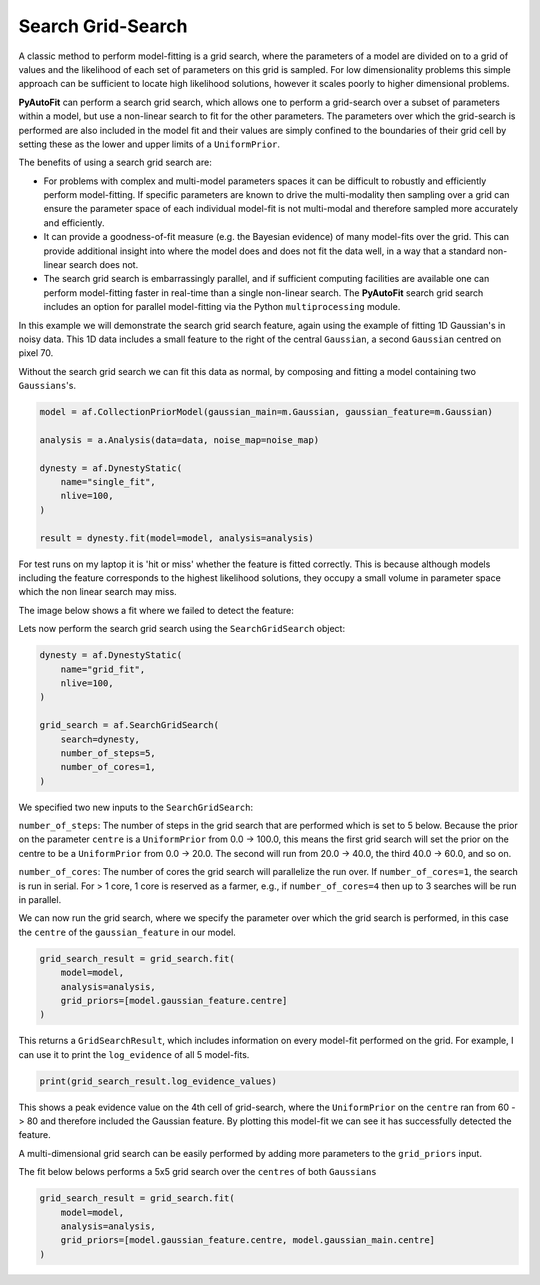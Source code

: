 .. _search_grid_search:

Search Grid-Search
------------------

A classic method to perform model-fitting is a grid search, where the parameters of a model are divided on to a grid of
values and the likelihood of each set of parameters on this grid is sampled. For low dimensionality problems this
simple approach can be sufficient to locate high likelihood solutions, however it scales poorly to higher dimensional
problems.

**PyAutoFit** can perform a search grid search, which allows one to perform a grid-search over a subset of parameters
within a model, but use a non-linear search to fit for the other parameters. The parameters over which the grid-search
is performed are also included in the model fit and their values are simply confined to the boundaries of their grid
cell by setting these as the lower and upper limits of a ``UniformPrior``.

The benefits of using a search grid search are:

- For problems with complex and multi-model parameters spaces it can be difficult to robustly and efficiently perform model-fitting. If specific parameters are known to drive the multi-modality then sampling over a grid can ensure the parameter space of each individual model-fit is not multi-modal and therefore sampled more accurately and efficiently.

- It can provide a goodness-of-fit measure (e.g. the Bayesian evidence) of many model-fits over the grid. This can provide additional insight into where the model does and does not fit the data well, in a way that a standard non-linear search does not.

- The search grid search is embarrassingly parallel, and if sufficient computing facilities are available one can perform model-fitting faster in real-time than a single non-linear search. The **PyAutoFit** search grid search includes an option for parallel model-fitting via the Python ``multiprocessing`` module.

In this example we will demonstrate the search grid search feature, again using the example of fitting 1D Gaussian's
in noisy data. This 1D data includes a small feature to the right of the central ``Gaussian``, a second ``Gaussian``
centred on pixel 70.

.. image:: https://raw.githubusercontent.com/rhayes777/PyAutoFit/master/docs/features/images/gaussian_x1_with_feature.png
  :width: 600
  :alt: Alternative text

Without the search grid search we can fit this data as normal, by composing and fitting a model
containing two ``Gaussians``'s.

.. code-block:: bash

    model = af.CollectionPriorModel(gaussian_main=m.Gaussian, gaussian_feature=m.Gaussian)

    analysis = a.Analysis(data=data, noise_map=noise_map)

    dynesty = af.DynestyStatic(
        name="single_fit",
        nlive=100,
    )

    result = dynesty.fit(model=model, analysis=analysis)

For test runs on my laptop it is 'hit or miss' whether the feature is fitted correctly. This is because although models
including the feature corresponds to the highest likelihood solutions, they occupy a small volume in parameter space
which the non linear search may miss.

The image below shows a fit where we failed to detect the feature:

.. image:: https://raw.githubusercontent.com/rhayes777/PyAutoFit/master/docs/features/images/gaussian_x1_with_feature_fit_no_feature.png
  :width: 600
  :alt: Alternative text

Lets now perform the search grid search using the ``SearchGridSearch`` object:

.. code-block:: bash

    dynesty = af.DynestyStatic(
        name="grid_fit",
        nlive=100,
    )

    grid_search = af.SearchGridSearch(
        search=dynesty,
        number_of_steps=5,
        number_of_cores=1,
    )


We specified two new inputs to the ``SearchGridSearch``:

``number_of_steps``: The number of steps in the grid search that are performed which is set to 5 below. Because the
prior on the parameter ``centre`` is a ``UniformPrior`` from 0.0 -> 100.0, this means the first grid search will
set the prior on the centre to be a ``UniformPrior`` from 0.0 -> 20.0. The second will run from 20.0 -> 40.0, the
third 40.0 -> 60.0, and so on.

``number_of_cores``: The number of cores the grid search will parallelize the run over. If ``number_of_cores=1``, the
search is run in serial. For > 1 core, 1 core is reserved as a farmer, e.g., if ``number_of_cores=4`` then up to 3
searches will be run in parallel.

We can now run the grid search, where we specify the parameter over which the grid search is performed, in this case
the ``centre`` of the ``gaussian_feature`` in our model.

.. code-block:: bash

    grid_search_result = grid_search.fit(
        model=model,
        analysis=analysis,
        grid_priors=[model.gaussian_feature.centre]
    )

This returns a ``GridSearchResult``, which includes information on every model-fit performed on the grid. For example,
I can use it to print the ``log_evidence`` of all 5 model-fits.

.. code-block:: bash

    print(grid_search_result.log_evidence_values)

This shows a peak evidence value on the 4th cell of grid-search, where the ``UniformPrior`` on the ``centre`` ran from
60 -> 80 and therefore included the Gaussian feature. By plotting this model-fit we can see it has successfully
detected the feature.

.. image:: https://raw.githubusercontent.com/rhayes777/PyAutoFit/master/docs/features/images/gaussian_x1_with_feature_fit_feature.png
  :width: 600
  :alt: Alternative text

A multi-dimensional grid search can be easily performed by adding more parameters to the ``grid_priors`` input.

The fit below belows performs a 5x5 grid search over the ``centres`` of both ``Gaussians``

.. code-block:: bash

    grid_search_result = grid_search.fit(
        model=model,
        analysis=analysis,
        grid_priors=[model.gaussian_feature.centre, model.gaussian_main.centre]
    )